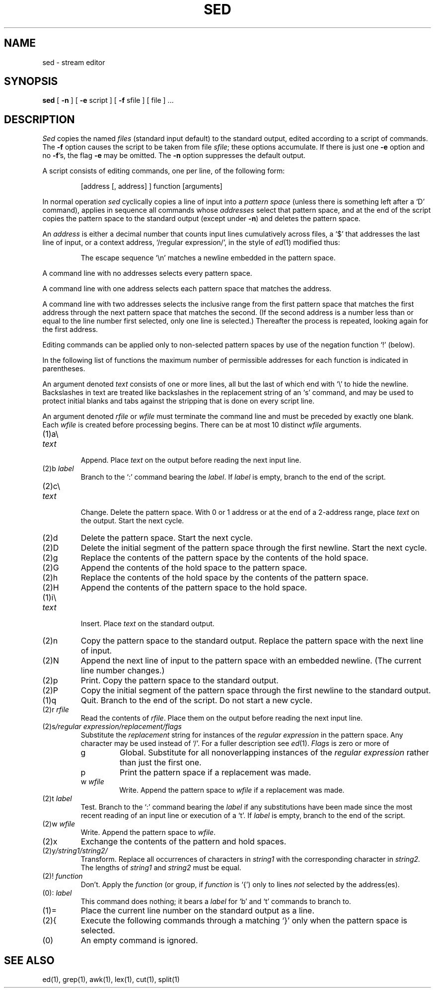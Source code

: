 .TH SED 1 
.SH NAME
sed \- stream editor
.SH SYNOPSIS
.B sed
[
.B \-n
]
[
.B \-e
script ] [
.B \-f
sfile ] [ file ] ...
.SH DESCRIPTION
.I Sed
copies the named
.I files
(standard input default) to the standard output,
edited according to a script of commands.
The
.B \-f
option causes the script to be taken from file
.IR sfile ;
these options accumulate.
If there is just one
.B \-e
option and no
.BR \-f 's,
the flag
.B \-e
may be omitted.
The
.B \-n
option suppresses the default output.
.PP
A script consists of editing commands, one per line,
of the following form:
.IP
[address [, address] ] function [arguments]
.PP
In normal operation
.I sed
cyclically copies a line of input into a
.I pattern space
(unless there is something left after
a `D' command),
applies in sequence
all commands whose
.I addresses
select that pattern space,
and at the end of the script copies the pattern space
to the standard output (except under
.BR \-n )
and deletes the pattern space.
.PP
An
.I address
is either a decimal number that counts
input lines cumulatively across files, a `$' that
addresses the last line of input, or a context address,
`/regular expression/', in the style of
.IR ed (1)
modified thus:
.IP
The escape sequence `\en' matches a
newline embedded in the pattern space.
.PP
A command line with no addresses selects every pattern space.
.PP
A command line with
one address selects each pattern space that matches the address.
.PP
A command line with
two addresses selects the inclusive range from the first
pattern space that matches the first address through
the next pattern space that matches 
the second.
(If the second address is a number less than or equal
to the line number first selected, only one
line is selected.)
Thereafter the process is repeated, looking again for the
first address.
.PP
Editing commands can be applied only to non-selected pattern
spaces by use of the negation function `!' (below).
.PP
In the following list of functions the 
maximum number of permissible addresses
for each function is indicated in parentheses.
.PP
An argument denoted
.I text
consists of one or more lines,
all but the last of which end with `\e' to hide the
newline.
Backslashes in text are treated like backslashes
in the replacement string of an `s' command,
and may be used to protect initial blanks and tabs
against the stripping that is done on
every script line.
.PP
An argument denoted
.I rfile
or
.I wfile
must terminate the command
line and must be preceded by exactly one blank.
Each
.I wfile
is created before processing begins.
There can be at most 10 distinct
.I wfile
arguments.
.TP
(1)\|a\e
.br
.ns
.TP
.I text
.br
Append.
Place
.I text
on the output before
reading the next input line.
.TP
.RI (2)\|b " label"
Branch to the `:' command bearing the
.IR label .
If
.I label
is empty, branch to the end of the script.
.TP
(2)\|c\e
.br
.ns
.TP
.I text
.br
Change.
Delete the pattern space.
With 0 or 1 address or at the end of a 2-address range, place
.I text
on the output.
Start the next cycle.
.TP
(2)\|d
Delete the pattern space.
Start the next cycle.
.TP
(2)\|D
Delete the initial segment of the 
pattern space through the first newline.
Start the next cycle.
.TP
(2)\|g
Replace the contents of the pattern space
by the contents of the hold space.
.TP
(2)\|G
Append the contents of the hold space to the pattern space.
.TP
(2)\|h
Replace the contents of the hold space by the contents of the pattern space.
.TP
(2)\|H
Append the contents of the pattern space to the hold space.
.TP
(1)\|i\e
.br
.ns
.TP
.I text
.br
Insert.
Place
.I text
on the standard output.
.TP
(2)\|n
Copy the pattern space to the standard output.
Replace the pattern space with the next line of input.
.TP
(2)\|N
Append the next line of input to the pattern space
with an embedded newline.
(The current line number changes.)
.TP
(2)\|p
Print.
Copy the pattern space to the standard output.
.TP
(2)\|P
Copy the initial segment of the pattern space through
the first newline to the standard output.
.TP
(1)\|q
Quit.
Branch to the end of the script.
Do not start a new cycle.
.TP
.RI (2)\|r " rfile"
Read the contents of
.IR rfile .
Place them on the output before reading
the next input line.
.TP
.RI (2)\|s /regular\ expression/replacement/flags
Substitute the
.I replacement
string for instances of the
.I regular expression
in the pattern space.
Any character may be used instead of `/'.
For a fuller description see
.IR ed (1).
.I Flags
is zero or more of
.RS
.TP
g
Global.
Substitute for all nonoverlapping instances of the
.I regular expression
rather than just the
first one.
.TP
p
Print the pattern space if a replacement was made.
.TP
.RI w " wfile"
Write.
Append the pattern space to
.I wfile
if a replacement
was made.
.RE
.TP
.RI (2)\|t " label"
Test.
Branch to the `:' command bearing the
.I label
if any
substitutions have been made since the most recent
reading of an input line or execution of a `t'.
If 
.I label
is empty, branch to the end of the script.
.TP
.RI (2)\|w " wfile"
Write.
Append the pattern space to
.IR wfile .
.TP
.RI (2)\|x
Exchange the contents of the pattern and hold spaces.
.TP
.RI (2)\|y /string1/string2/
Transform.
Replace all occurrences of characters in
.I string1
with the corresponding character in
.I string2.
The lengths of
.I
string1
and
.I string2
must be equal.
.TP
.RI (2)! " function"
Don't.
Apply the
.I function
(or group, if
.I function
is `{') only to lines
.I not
selected by the address(es).
.TP
.RI (0)\|: " label"
This command does nothing; it bears a
.I label
for `b' and `t' commands to branch to.
.TP
(1)\|=
Place the current line number on the standard output as a line.
.TP
(2)\|{
Execute the following commands through a matching `}'
only when the pattern space is selected.
.TP
(0)\|
An empty command is ignored.
.SH SEE ALSO
ed(1), grep(1), awk(1), lex(1), cut(1), split(1)
